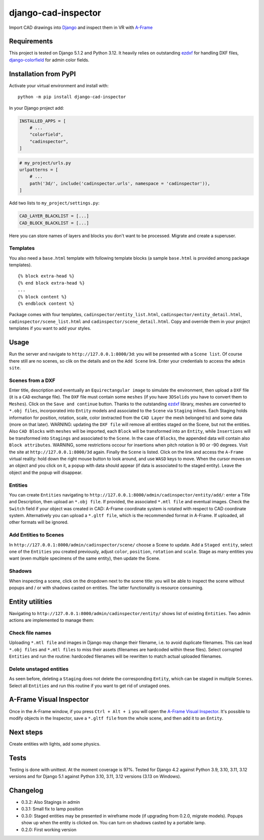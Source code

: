 django-cad-inspector
====================

Import CAD drawings into `Django <https://djangoproject.com>`__ and
inspect them in VR with
`A-Frame <https://aframe.io/docs/1.6.0/introduction/>`__

Requirements
------------

This project is tested on Django 5.1.2 and Python 3.12. It heavily
relies on outstanding `ezdxf <https://ezdxf.mozman.at/>`__ for handling
DXF files,
`django-colorfield <https://github.com/fabiocaccamo/django-colorfield>`__
for admin color fields.

Installation from PyPI
----------------------

Activate your virtual environment and install with:

::

   python -m pip install django-cad-inspector

In your Django project add:

.. code:: python

   INSTALLED_APPS = [
       # ...
       "colorfield",
       "cadinspector",
   ]

.. code:: python

   # my_project/urls.py
   urlpatterns = [
       # ...
       path('3d/', include('cadinspector.urls', namespace = 'cadinspector')),
   ]

Add two lists to ``my_project/settings.py``:

.. code:: python

   CAD_LAYER_BLACKLIST = [...]
   CAD_BLOCK_BLACKLIST = [...]

Here you can store names of layers and blocks you don't want to be
processed. Migrate and create a superuser.

Templates
~~~~~~~~~

You also need a ``base.html`` template with following template blocks (a
sample ``base.html`` is provided among package templates).

::

   {% block extra-head %}
   {% end block extra-head %}
   ...
   {% block content %}
   {% endblock content %}

Package comes with four templates, ``cadinspector/entity_list.html``,
``cadinspector/entity_detail.html``, ``cadinspector/scene_list.html``
and ``cadinspector/scene_detail.html``. Copy and override them in your
project templates if you want to add your styles.

Usage
-----

Run the server and navigate to ``http://127.0.0.1:8000/3d``: you will be
presented with a ``Scene list``. Of course there still are no scenes, so
clik on the details and on the ``Add Scene`` link. Enter your
credentials to access the ``admin site``.

Scenes from a DXF
~~~~~~~~~~~~~~~~~

Enter title, description and eventually an ``Equirectangular image`` to
simulate the environment, then upload a ``DXF`` file (it is a ``CAD``
exchange file). The ``DXF`` file must contain some ``meshes`` (if you
have ``3DSolids`` you have to convert them to ``Meshes``). Click on the
``Save and continue`` button. Thanks to the outstanding
`ezdxf <https://ezdxf.mozman.at/>`__ library, meshes are converted to
``*.obj files``, incorporated into ``Entity`` models and associated to
the ``Scene`` via ``Staging`` inlines. Each Staging holds information
for position, rotation, scale, color (extracted from the ``CAD Layer``
the mesh belonged to) and some data (more on that later). WARNING:
updating the ``DXF file`` will remove all entities staged on the Scene,
but not the entities. Also ``CAD Blocks`` with ``meshes`` will be
imported, each ``Block`` will be transformed into an ``Entity``, while
``Insertions`` will be transformed into ``Stagings`` and associated to
the ``Scene``. In the case of ``Blocks``, the appended data will contain
also ``Block attributes``. WARNING, some restrictions occour for
insertions when pitch rotation is 90 or -90 degrees. Visit the site at
``http://127.0.0.1:8000/3d`` again. Finally the ``Scene`` is listed.
Click on the link and access the ``A-Frame`` virtual reality: hold down
the right mouse button to look around, and use ``WASD`` keys to move.
When the cursor moves on an object and you click on it, a popup with
data should appear (if data is associated to the staged entity). Leave
the object and the popup will disappear.

Entities
~~~~~~~~

You can create ``Entities`` navigating to
``http://127.0.0.1:8000/admin/cadinspector/entity/add/``: enter a Title
and Description, then upload an ``*.obj file``. If provided, the
associated ``*.mtl file`` and eventual images. Check the ``Switch``
field if your object was created in CAD: A-Frame coordinate system is
rotated with respect to CAD coordinate system. Alternatively you can
upload a ``*.gltf file``, which is the recommended format in A-Frame. If
uploaded, all other formats will be ignored.

Add Entities to Scenes
~~~~~~~~~~~~~~~~~~~~~~

In ``http://127.0.0.1:8000/admin/cadinspector/scene/`` choose a Scene to
update. Add a ``Staged entity``, select one of the ``Entities`` you
created previously, adjust ``color``, ``position``, ``rotation`` and
``scale``. Stage as many entities you want (even multiple specimens of
the same entity), then update the Scene.

Shadows
~~~~~~~

When inspecting a scene, click on the dropdown next to the scene title:
you will be able to inspect the scene without popups and / or with
shadows casted on entities. The latter functionality is resource
consuming.

Entity utilities
----------------

Navigating to ``http://127.0.0.1:8000/admin/cadinspector/entity/`` shows
list of existing ``Entities``. Two admin actions are implemented to
manage them:

Check file names
~~~~~~~~~~~~~~~~

Uploading ``*.mtl file`` and images in Django may change their filename,
i.e. to avoid duplicate filenames. This can lead ``*.obj files`` and
``*.mtl files`` to miss their assets (filenames are hardcoded within
these files). Select corrupted ``Entities`` and run the routine:
hardcoded filenames will be rewritten to match actual uploaded
filenames.

Delete unstaged entities
~~~~~~~~~~~~~~~~~~~~~~~~

As seen before, deleting a ``Staging`` does not delete the corresponding
``Entity``, which can be staged in multiple ``Scenes``. Select all
``Entities`` and run this routine if you want to get rid of unstaged
ones.

A-Frame Visual Inspector
------------------------

Once in the A-Frame window, if you press ``Ctrl + Alt + i`` you will
open the `A-Frame Visual
Inspector <https://aframe.io/docs/1.6.0/introduction/visual-inspector-and-dev-tools.html>`__.
It's possible to modify objects in the Inspector, save a ``*.gltf file``
from the whole scene, and then add it to an ``Entity``.

Next steps
----------

Create entities with lights, add some physics.

Tests
-----

Testing is done with unittest. At the moment coverage is 97%. Tested for
Django 4.2 against Python 3.9, 3.10, 3.11, 3.12 versions and for Django
5.1 against Python 3.10, 3.11, 3.12 versions (3.13 on Windows).

Changelog
---------

-  0.3.2: Also Stagings in admin
-  0.3.1: Small fix to lamp position
-  0.3.0: Staged entities may be presented in wireframe mode (if
   upgrading from 0.2.0, migrate models). Popups show up when the entity
   is clicked on. You can turn on shadows casted by a portable lamp.
-  0.2.0: First working version
